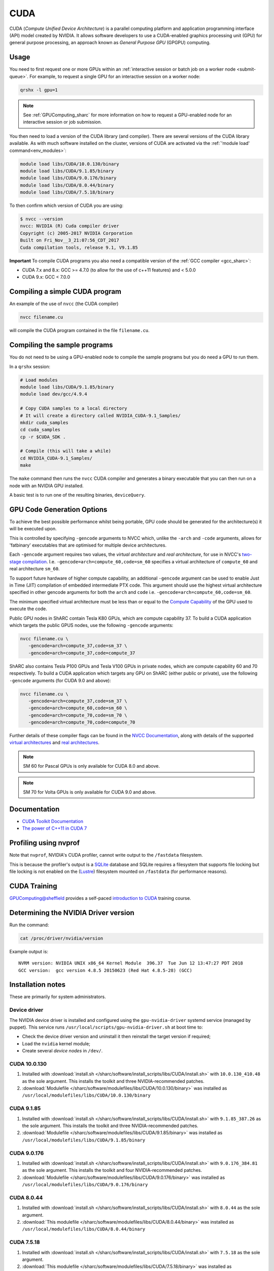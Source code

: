 .. _cuda_sharc:

CUDA
====

CUDA (*Compute Unified Device Architecture*) 
is a parallel computing platform and application programming interface (API) model created by NVIDIA.
It allows software developers to use a CUDA-enabled graphics processing unit (GPU) for general purpose processing, 
an approach known as *General Purpose GPU* (GPGPU) computing.

Usage
-----

You need to first request one or more GPUs within an :ref:`interactive session or batch job on a worker node <submit-queue>`.  
For example, to request a single GPU for an interactive session on a worker node:

.. code-block:: sh

   qrshx -l gpu=1

.. note:: See :ref:`GPUComputing_sharc` for more information on how to request a GPU-enabled node for an interactive session or job submission. 

You then need to load a version of the CUDA library (and compiler).
There are several versions of the CUDA library available. 
As with much software installed on the cluster, 
versions of CUDA are activated via the :ref:`'module load' command<env_modules>`:

.. code-block:: sh

   module load libs/CUDA/10.0.130/binary
   module load libs/CUDA/9.1.85/binary
   module load libs/CUDA/9.0.176/binary
   module load libs/CUDA/8.0.44/binary
   module load libs/CUDA/7.5.18/binary

To then confirm which version of CUDA you are using:

.. code-block:: console

    $ nvcc --version
    nvcc: NVIDIA (R) Cuda compiler driver
    Copyright (c) 2005-2017 NVIDIA Corporation
    Built on Fri_Nov__3_21:07:56_CDT_2017
    Cuda compilation tools, release 9.1, V9.1.85

**Important** To compile CUDA programs you also need a compatible version of the :ref:`GCC compiler <gcc_sharc>`:

* CUDA 7.x and 8.x: GCC >= 4.7.0 (to allow for the use of c++11 features) and < 5.0.0
* CUDA 9.x: GCC < 7.0.0

Compiling a simple CUDA program
-------------------------------

An example of the use of ``nvcc`` (the CUDA compiler)

.. code-block:: sh

   nvcc filename.cu

will compile the CUDA program contained in the file ``filename.cu``.

Compiling the sample programs
-----------------------------

You do not need to be using a GPU-enabled node to compile the sample programs but you do need a GPU to run them.

In a ``qrshx`` session:

.. code-block:: sh

   # Load modules
   module load libs/CUDA/9.1.85/binary
   module load dev/gcc/4.9.4

   # Copy CUDA samples to a local directory
   # It will create a directory called NVIDIA_CUDA-9.1_Samples/
   mkdir cuda_samples
   cd cuda_samples
   cp -r $CUDA_SDK .

   # Compile (this will take a while)
   cd NVIDIA_CUDA-9.1_Samples/
   make

The ``make`` command then runs the ``nvcc`` CUDA compiler and
generates a binary executable that you can then run on a node with
an NVIDIA GPU installed.

A basic test is to run one of the resulting binaries, ``deviceQuery``.

GPU Code Generation Options
---------------------------

To achieve the best possible performance whilst being portable, 
GPU code should be generated for the architecture(s) it will be executed upon.

This is controlled by specifying ``-gencode`` arguments to NVCC which, 
unlike the ``-arch`` and ``-code`` arguments, 
allows for 'fatbinary' executables that are optimised for multiple device architectures.

Each ``-gencode`` argument requires two values, 
the *virtual architecture* and *real architecture*, 
for use in NVCC's `two-stage compilation <http://docs.nvidia.com/cuda/cuda-compiler-driver-nvcc/index.html#virtual-architectures>`_.
I.e. ``-gencode=arch=compute_60,code=sm_60`` specifies a virtual architecture of ``compute_60`` and real architecture ``sm_60``.

To support future hardware of higher compute capability, 
an additional ``-gencode`` argument can be used to enable Just in Time (JIT) compilation of embedded intermediate PTX code. 
This argument should use the highest virtual architecture specified in other gencode arguments 
for both the ``arch`` and ``code``
i.e. ``-gencode=arch=compute_60,code=sm_60``.

The minimum specified virtual architecture must be less than or equal to the `Compute Capability <https://developer.nvidia.com/cuda-gpus>`_ of the GPU used to execute the code.

Public GPU nodes in ShARC contain Tesla K80 GPUs, which are compute capability 37.
To build a CUDA application which targets the public GPUS nodes, use the following ``-gencode`` arguments: 

.. code-block:: sh

   nvcc filename.cu \
      -gencode=arch=compute_37,code=sm_37 \
      -gencode=arch=compute_37,code=compute_37

ShARC also contains Tesla P100 GPUs and Tesla V100 GPUs in private nodes,
which are compute capability 60 and 70 respectively.
To build a CUDA application which targets any GPU on ShARC (either public or private), 
use the following ``-gencode`` arguments (for CUDA 9.0 and above):

.. code-block:: sh

   nvcc filename.cu \
      -gencode=arch=compute_37,code=sm_37 \
      -gencode=arch=compute_60,code=sm_60 \
      -gencode=arch=compute_70,code=sm_70 \
      -gencode=arch=compute_70,code=compute_70


Further details of these compiler flags can be found in the `NVCC Documentation <http://docs.nvidia.com/cuda/cuda-compiler-driver-nvcc/index.html#options-for-steering-gpu-code-generation>`_, 
along with details of the supported `virtual architectures <http://docs.nvidia.com/cuda/cuda-compiler-driver-nvcc/index.html#virtual-architecture-feature-list>`_ and `real architectures <http://docs.nvidia.com/cuda/cuda-compiler-driver-nvcc/index.html#gpu-feature-list>`_.

.. note:: SM 60 for Pascal GPUs is only available for CUDA 8.0 and above.

.. note:: SM 70 for Volta GPUs is only available for CUDA 9.0 and above.

Documentation
-------------

* `CUDA Toolkit Documentation <http://docs.nvidia.com/cuda/index.html#axzz3uLoSltnh>`_
* `The power of C++11 in CUDA 7 <http://devblogs.nvidia.com/parallelforall/power-cpp11-cuda-7/>`_

Profiling using nvprof
----------------------

Note that ``nvprof``, NVIDIA's CUDA profiler, 
cannot write output to the ``/fastdata`` filesystem.

This is because the profiler's output is a `SQLite <https://www.sqlite.org/>`__ database 
and SQLite requires a filesystem that supports file locking
but file locking is not enabled on the (`Lustre <http://lustre.org/>`__) filesystem mounted on ``/fastdata`` 
(for performance reasons). 

CUDA Training
-------------

`GPUComputing@sheffield <http://gpucomputing.shef.ac.uk>`_ provides 
a self-paced `introduction to CUDA <http://gpucomputing.shef.ac.uk/education/cuda/>`_ training course.

Determining the NVIDIA Driver version
-------------------------------------

Run the command:

.. code-block:: sh

   cat /proc/driver/nvidia/version

Example output is: ::

   NVRM version: NVIDIA UNIX x86_64 Kernel Module  396.37  Tue Jun 12 13:47:27 PDT 2018
   GCC version:  gcc version 4.8.5 20150623 (Red Hat 4.8.5-28) (GCC)

Installation notes
------------------

These are primarily for system administrators.

Device driver
^^^^^^^^^^^^^

The NVIDIA device driver is installed and configured using the ``gpu-nvidia-driver`` systemd service (managed by puppet).
This service runs ``/usr/local/scripts/gpu-nvidia-driver.sh`` at boot time to:

- Check the device driver version and uninstall it then reinstall the target version if required;
- Load the ``nvidia`` kernel module;
- Create several *device nodes* in ``/dev/``.

CUDA 10.0.130
^^^^^^^^^^^^^

#. Installed with :download:`install.sh </sharc/software/install_scripts/libs/CUDA/install.sh>` with ``10.0.130_410.48`` as the sole argument. 
   This installs the toolkit and three NVIDIA-recommended patches.
#. :download:`Modulefile </sharc/software/modulefiles/libs/CUDA/10.0.130/binary>` was installed as ``/usr/local/modulefiles/libs/CUDA/10.0.130/binary``

CUDA 9.1.85
^^^^^^^^^^^

#. Installed with :download:`install.sh </sharc/software/install_scripts/libs/CUDA/install.sh>` with ``9.1.85_387.26`` as the sole argument. 
   This installs the toolkit and three NVIDIA-recommended patches.
#. :download:`Modulefile </sharc/software/modulefiles/libs/CUDA/9.1.85/binary>` was installed as ``/usr/local/modulefiles/libs/CUDA/9.1.85/binary``

CUDA 9.0.176
^^^^^^^^^^^^

#. Installed with :download:`install.sh </sharc/software/install_scripts/libs/CUDA/install.sh>` with ``9.0.176_384.81`` as the sole argument. 
   This installs the toolkit and four NVIDIA-recommended patches.
#. :download:`Modulefile </sharc/software/modulefiles/libs/CUDA/9.0.176/binary>` was installed as ``/usr/local/modulefiles/libs/CUDA/9.0.176/binary``

CUDA 8.0.44
^^^^^^^^^^^

#. Installed with :download:`install.sh </sharc/software/install_scripts/libs/CUDA/install.sh>` with ``8.0.44`` as the sole argument.
#. :download:`This modulefile </sharc/software/modulefiles/libs/CUDA/8.0.44/binary>` was installed as ``/usr/local/modulefiles/libs/CUDA/8.0.44/binary``

CUDA 7.5.18
^^^^^^^^^^^

#. Installed with :download:`install.sh </sharc/software/install_scripts/libs/CUDA/install.sh>` with ``7.5.18`` as the sole argument.
#. :download:`This modulefile </sharc/software/modulefiles/libs/CUDA/7.5.18/binary>` was installed as ``/usr/local/modulefiles/libs/CUDA/7.5.18/binary``
